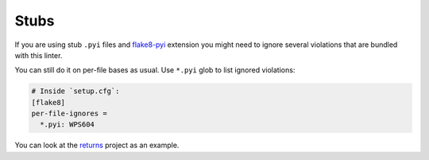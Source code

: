 Stubs
-----

If you are using stub ``.pyi`` files
and `flake8-pyi <https://github.com/ambv/flake8-pyi>`_ extension
you might need to ignore several violations that are bundled with this linter.

You can still do it on per-file bases as usual.
Use ``*.pyi`` glob to list ignored violations:

.. code:: ini

  # Inside `setup.cfg`:
  [flake8]
  per-file-ignores =
    *.pyi: WPS604

You can look at the `returns <https://github.com/dry-python/returns>`_
project as an example.
